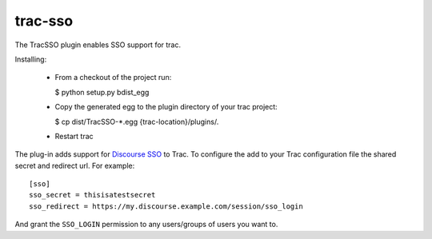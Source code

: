 trac-sso
========

The TracSSO plugin enables SSO support for trac.

Installing:

 - From a checkout of the project run:
 
   $ python setup.py bdist_egg

 - Copy the generated egg to the plugin directory of your trac project:

   $ cp dist/TracSSO-*.egg {trac-location}/plugins/.

 - Restart trac

The plug-in adds support for `Discourse SSO <https://meta.discourse.org/t/official-single-sign-on-for-discourse/13045>`_ 
to Trac. To configure the add to your Trac configuration file the shared secret and redirect url. For example::

    [sso]
    sso_secret = thisisatestsecret
    sso_redirect = https://my.discourse.example.com/session/sso_login
    
And grant the ``SSO_LOGIN`` permission to any users/groups of users you want to. 



